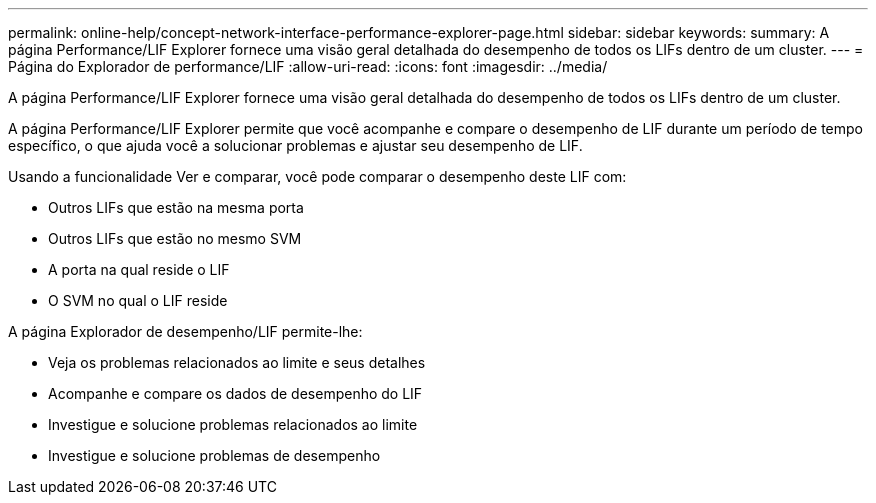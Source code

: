 ---
permalink: online-help/concept-network-interface-performance-explorer-page.html 
sidebar: sidebar 
keywords:  
summary: A página Performance/LIF Explorer fornece uma visão geral detalhada do desempenho de todos os LIFs dentro de um cluster. 
---
= Página do Explorador de performance/LIF
:allow-uri-read: 
:icons: font
:imagesdir: ../media/


[role="lead"]
A página Performance/LIF Explorer fornece uma visão geral detalhada do desempenho de todos os LIFs dentro de um cluster.

A página Performance/LIF Explorer permite que você acompanhe e compare o desempenho de LIF durante um período de tempo específico, o que ajuda você a solucionar problemas e ajustar seu desempenho de LIF.

Usando a funcionalidade Ver e comparar, você pode comparar o desempenho deste LIF com:

* Outros LIFs que estão na mesma porta
* Outros LIFs que estão no mesmo SVM
* A porta na qual reside o LIF
* O SVM no qual o LIF reside


A página Explorador de desempenho/LIF permite-lhe:

* Veja os problemas relacionados ao limite e seus detalhes
* Acompanhe e compare os dados de desempenho do LIF
* Investigue e solucione problemas relacionados ao limite
* Investigue e solucione problemas de desempenho

